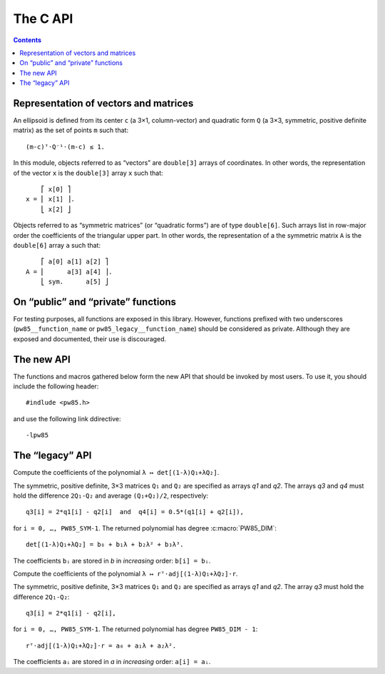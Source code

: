 #########
The C API
#########

.. contents:: Contents
   :local:

.. highlight:: none

Representation of vectors and matrices
======================================

An ellipsoid is defined from its center ``c`` (a 3×1, column-vector)
and quadratic form ``Q`` (a 3×3, symmetric, positive definite matrix)
as the set of points ``m`` such that::

  (m-c)ᵀ⋅Q⁻¹⋅(m-c) ≤ 1.

In this module, objects referred to as “vectors” are ``double[3]``
arrays of coordinates. In other words, the representation of the
vector ``x`` is the ``double[3]`` array ``x`` such that::

      ⎡ x[0] ⎤
  x = ⎢ x[1] ⎥.
      ⎣ x[2] ⎦

Objects referred to as “symmetric matrices” (or “quadratic forms”) are
of type ``double[6]``. Such arrays list in row-major order the
coefficients of the triangular upper part. In other words, the
representation of a the symmetric matrix ``A`` is the ``double[6]``
array ``a`` such that::

      ⎡ a[0] a[1] a[2] ⎤
  A = ⎢      a[3] a[4] ⎥.
      ⎣ sym.      a[5] ⎦


On “public” and “private” functions
===================================

For testing purposes, all functions are exposed in this library. However,
functions prefixed with two underscores (``pw85__function_name`` or
``pw85_legacy__function_name``) should be considered as private. Allthough they
are exposed and documented, their use is discouraged.


The new API
===========

The functions and macros gathered below form the new API that should be invoked
by most users. To use it, you should include the following header::

  #indlude <pw85.h>

and use the following link ddirective::

  -lpw85


.. c:macro:: PW85_VERSION

  The current version of the library.

.. c:macro:: PW85_DIM

  The dimension of the physical space (3).

.. c:macro:: PW85_SYM

  The dimension of the space of symmetric matrices (6).

.. c:macro:: PW85_LAMBDA_ATOL

  The absolute tolerance for the stopping criterion of Brent’s method (in
  function :c:func:`pw85_contact_function`).

.. c:macro:: PW85_MAX_ITER

  The maximum number of iterations of Brent’s method (in function
  :c:func:`pw85_contact_function`).

.. c:macro:: PW85_NR_ITER

  The total number of iterations of the Newton–Raphson refinement phase (in
  function :c:func:`pw85_contact_function`).

.. c:function:: void pw85__cholesky_decomp(double const a[PW85_SYM], double l[PW85_SYM])

  Compute the Cholesky decomposition of a symmetric, positive matrix.

  Let ``A`` be a symmetric, positive matrix, defined by the ``double[6]`` array
  ``a``. This function computes the lower-triangular matrix ``L``, defined by
  the ``double[6]`` array ``l``, such that ``Lᵀ⋅L = A``.

  The array ``l`` must be pre-allocated; it is modified by this function. Note
  that storage of the coefficients of ``L`` is as follows::

        ⎡ l[0]    0    0 ⎤
    L = ⎢ l[1] l[3]    0 ⎥.
        ⎣ l[2] l[4] l[5] ⎦

.. c:function:: void pw85__cholesky_solve(double const l[PW85_SYM], double const b[PW85_DIM], double x[PW85_DIM])

  Compute the solution to a previously Cholesky decoposed linear system.

  Let ``L`` be a lower-triangular matrix, defined by the ``double[6]`` array
  ``l`` (see :c:func:`pw85__cholesky_decomp` for ordering of the
  coefficients). This function solves (by substitution) the linear system
  ``Lᵀ⋅L⋅x = b``, where the vectors ``x`` and ``b`` are specfied through their
  ``double[3]`` array of coordinates; ``x`` is modified by this function.

.. c:function:: void pw85_spheroid(double a, double c, double n[PW85_DIM], double q[PW85_SYM])

  Compute the quadratic form associated to a spheroid.

  The spheroid is defined by its equatorial radius ``a``, its polar radius
  ``c`` and the direction of its axis of revolution, ``n``.

  ``q`` is the representation of a symmetric matrix as a ``double[6]``
  array. It is modified in-place.

.. c:function:: double pw85_f_neg(double lambda, double cons* params)

  Return the value of the opposite of the function ``f`` defined as (see
  :ref:`theory`)::

    f(λ) = λ(1-λ)r₁₂ᵀ⋅Q⁻¹⋅r₁₂,

  with::

    Q = (1-λ)Q₁ + λQ₂,

  where ellipsoids 1 and 2 are defined as the sets of points ``m``
  (column-vector) such that::

    (m-cᵢ)⋅Qᵢ⁻¹⋅(m-cᵢ) ≤ 1

  In the above inequality, ``cᵢ`` is the center; ``r₁₂ = c₂-c₁`` is the
  center-to-center radius-vector, represented by the first 3 coefficients of
  the array ``params``. The symmetric, positive-definite matrices ``Q₁`` and
  ``Q₂`` are specified through the next 12 coefficients. In other words, if
  ``r12``, ``Q1`` and ``Q2`` were defined as usual by their ``double[3]``,
  ``double[6]`` and ``double[6]`` arrays ``r12``, ``q1`` and ``q2``, then
  ``params`` would be formed as follows::

    double params[] = {r12[0], r12[1], r12[2],
                       q1[0], q1[1], q1[2], q1[3], q1[4], q1[5],
		       q2[0], q2[1], q2[2], q2[3], q2[4], q2[5]};

  The value of ``λ`` is specified through the parameter ``lambda``.

  This function returns the value of ``−f(λ)`` (the “minus” sign comes from the
  fact that we seek the maximum of ``f``, or the minimum of ``−f``).

  This implementation uses :ref:`Cholesky decompositions
  <implementation-cholesky>`. Its somewhat awkward signature is defined in
  accordance with ``gsl_min.h`` from the GNU Scientific Library.

.. c:function:: int pw85_contact_function(double const r12[PW85_DIM], double const q1[PW85_SYM], double const q2[PW85_SYM], double out[2])

  Compute the value of the contact function of two ellipsoids.

  The center-to-center radius-vector is specified by the ``double[3]`` array
  ``r12``. The symmetric, positive-definite matrices ``Q₁`` and ``Q₂`` that
  define the two ellipsoides are specified through the ``double[6]`` arrays
  ``q1`` and ``q2``.

  This function returns the value of ``μ²``, defined as (see :ref:`theory`)::

    μ² = max{ λ(1-λ)r₁₂ᵀ⋅[(1-λ)Q₁ + λQ₂]⁻¹⋅r₁₂, 0 ≤ λ ≤ 1 },

  and the maximizer ``λ``. Both values are stored in the preallocated
  ``double[2]`` array ``out``::

    out[0] = μ²    and    out[1] = λ.

  ``μ`` is the common factor by which the two ellipsoids must be scaled (their
  centers being fixed) in order to be tangentially in contact.

  This function returns ``0``

.. todo:: This function should return an error code.


The “legacy” API
================

.. c:function:: double pw85_f(double lambda, double r12[PW85_DIM], double q1[PW85_SYM], double q2[PW85_SYM], double* out)

  Return the value of the function ``f`` defined as (see
  :ref:`theory`)::

    f(λ) = λ(1-λ)r₁₂ᵀ⋅Q⁻¹⋅r₁₂,

  with::

    Q = (1-λ)Q₁ + λQ₂,

  where ellipsoids 1 and 2 are defined as the sets of points ``m``
  (column-vector) such that::

    (m-cᵢ)⋅Qᵢ⁻¹⋅(m-cᵢ) ≤ 1

  In the above inequality, ``cᵢ`` is the center; ``r₁₂ = c₂-c₁`` is
  the center-to-center radius-vector, represented by the ``double[3]``
  array `r12`. The symmetric, positive-definite matrices ``Q₁`` and
  ``Q₂`` are specified through the ``double[6]`` arrays `q1` and `q2`.

  The value of ``λ`` is specified through the parameter `lambda`.

  This function returns the value of ``f(λ)``. If `out` is not
  ``NULL``, then it must be a pre-allocated ``double[3]`` array which
  is updated with the values of the first and second derivatives::

    out[0] = f(λ),    out[1] = f'(λ)    and    out[2] = f″(λ).

  This implementation uses :ref:`Cholesky decompositions
  <implementation-cholesky>`.


.. c:function:: double pw85_f_alt(double lambda, double r12[PW85_DIM], double q1[PW85_SYM], double q2[PW85_SYM], double* out)

  Alternative implementation of :c:func:`pw85_f`.

  See :c:func:`pw85_f` for the meaning of the parameters `lambda`,
  `r12`, `q1` and `q2`.

  This function returns the value of ``f(λ)``. If `out` is not
  ``NULL``, then it must be a pre-allocated ``double[1]`` array which
  is updated with the value of ``f(λ)``.

  This implementation uses :ref:`rational fractions
  <implementation-rational-functions>`.

.. todo:: This function should also compute the first and second
          derivatives.

.. c:function:: double pw85__det_sym(double a[PW85_SYM])

  Return the determinant of ``A``.

  The symmetric matrix ``A`` is specified through the ``double[6]`` array `a`.


.. c:function:: double pw85__xT_adjA_x(double x[PW85_DIM], double a[PW85_SYM])

  Return the product ``xᵀ⋅adj(A)⋅x``.

  The column vector ``x`` is specified through the ``double[3]`` array
  `x`.  The symmetric matrix ``A`` is specified trough the
  ``double[6]`` array `a`.

  ``adj(A)`` denotes the adjugate matrix of ``A`` (transpose of its
  cofactor matrix), see e.g `Wikipedia
  <https://en.wikipedia.org/wiki/Adjugate_matrix>`_.


.. c:function:: void pw85__detQ_as_poly(double q1[PW85_SYM], double q2[PW85_SYM], double q3[PW85_SYM], double q4[PW85_SYM], double b[PW85_DIM+1])

Compute the coefficients of the polynomial ``λ ↦ det[(1-λ)Q₁+λQ₂]``.

The symmetric, positive definite, 3×3 matrices ``Q₁`` and ``Q₂`` are specified
as arrays `q1` and `q2`. The arrays `q3` and `q4` must hold the difference
``2Q₁-Q₂`` and average ``(Q₁+Q₂)/2``, respectively::

  q3[i] = 2*q1[i] - q2[i]  and  q4[i] = 0.5*(q1[i] + q2[i]),

for ``i = 0, …, PW85_SYM-1``. The returned polynomial has degree
:c:macro:`PW85_DIM`::

  det[(1-λ)Q₁+λQ₂] = b₀ + b₁λ + b₂λ² + b₃λ³.

The coefficients ``bᵢ`` are stored in `b` in *increasing* order: ``b[i] = bᵢ``.


.. c:function:: double pw85__rT_adjQ_r_as_poly(double r[PW85_DIM], double q1[PW85_SYM], double q2[PW85_SYM], double q3[PW85_SYM], double a[PW85_DIM])

Compute the coefficients of the polynomial ``λ ↦ rᵀ⋅adj[(1-λ)Q₁+λQ₂]⋅r``.

The symmetric, positive definite, 3×3 matrices ``Q₁`` and ``Q₂`` are specified
as arrays `q1` and `q2`. The array `q3` must hold the difference ``2Q₁-Q₂``::

  q3[i] = 2*q1[i] - q2[i],

for ``i = 0, …, PW85_SYM-1``. The returned polynomial has degree
``PW85_DIM - 1``::

  rᵀ⋅adj[(1-λ)Q₁+λQ₂]⋅r = a₀ + a₁λ + a₂λ².

The coefficients ``aᵢ`` are stored in `a` in *increasing* order: ``a[i] = aᵢ``.
